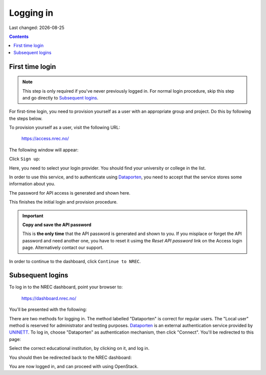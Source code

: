 .. |date| date::

Logging in
==========

Last changed: |date|

.. contents::

.. _Dataporten: https://www.uninett.no/en/service-platform-dataporten
.. _UNINETT: https://www.uninett.no/en


First time login
----------------

.. NOTE::
   This step is only required if you've never previously logged in. For
   normal login procedure, skip this step and go directly to
   `Subsequent logins`_.

For first-time login, you need to provision yourself as a user with
an appropriate group and project. Do this by following the steps below.

To provision yourself as a user, visit the following URL:

  https://access.nrec.no/

The following window will appear:

.. image:: images/access-01.png
   :align: center
   :alt: Access

Click ``Sign up``:

Here, you need to select your login provider. You should find your
university or college in the list. 

.. image:: images/access-02.png
   :align: center
   :alt: Access

In order to use this service, and to authenticate using `Dataporten`_,
you need to accept that the service stores some information about
you.

The password for API access is generated and shown here. 

.. image:: images/access-03.png
   :align: center
   :alt: Access

This finishes the initial login and provision procedure.

.. IMPORTANT::
   **Copy and save the API password**

   This is **the only time** that the API password is generated and shown
   to you. If you misplace or forget the API password and need another
   one, you have to reset it usimg the *Reset API password* link on the
   Access login page. Alternatively contact our support.

In order to continue to the dashboard, click ``Continue to NREC``.



Subsequent logins
-----------------

To log in to the NREC dashboard, point your browser to:

  https://dashboard.nrec.no/

You'll be presented with the following:

.. image:: images/dashboard-login-01.png
   :align: center
   :alt: The default login screen

There are two methods for logging in. The method labelled "Dataporten"
is correct for regular users. The "Local user" method is reserved for
administrator and testing purposes. Dataporten_ is an external
authentication service provided by UNINETT_. To log in, choose
"Dataporten" as authentication mechanism, then click "Connect". You'll
be redirected to this page:

.. image:: images/dashboard-login-02.png
   :align: center
   :alt: Dataporten: choose institution

Select the correct educational institution, by clicking on it, and log in.

You should then be redirected back to the NREC dashboard:

.. image:: images/dashboard-login-overview.png
   :align: center
   :alt: Log in finished

You are now logged in, and can proceed with using OpenStack.
